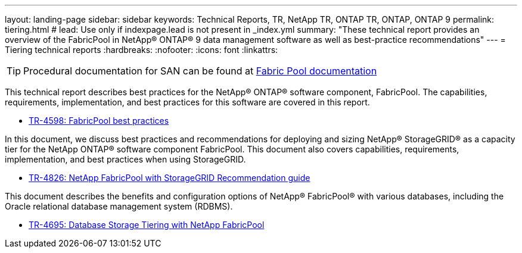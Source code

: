 ---
layout: landing-page
sidebar: sidebar
keywords: Technical Reports, TR, NetApp TR, ONTAP TR, ONTAP, ONTAP 9
permalink: tiering.html
# lead: Use only if indexpage.lead is not present in _index.yml
summary: "These technical report provides an overview of the FabricPool in NetApp® ONTAP® 9 data management software as well as best-practice recommendations"
---
= Tiering technical reports
:hardbreaks:
:nofooter:
:icons: font
:linkattrs:

[TIP]
====
Procedural documentation for SAN can be found at link:https://docs.netapp.com/us-en/ontap/fabricpool/index.html[Fabric Pool documentation]
====

This technical report describes best practices for the NetApp® ONTAP® software component, FabricPool. The capabilities, requirements, implementation, and best practices for this software are covered in this report.

    - link:https://www.netapp.com/pdf.html?item=/media/17239-tr4598.pdf[TR-4598: FabricPool best practices]

In this document, we discuss best practices and recommendations for deploying and sizing NetApp® StorageGRID® as a capacity tier for the NetApp ONTAP® software component FabricPool. This document also covers capabilities, requirements, implementation, and best
practices when using StorageGRID.

    - link:https://www.netapp.com/pdf.html?item=/media/19403-tr-4826.pdf[TR-4826: NetApp FabricPool with StorageGRID Recommendation guide]

This document describes the benefits and configuration options of NetApp® FabricPool® with various databases, including the Oracle relational database management system (RDBMS).

    - link:https://www.netapp.com/pdf.html?item=/media/9138-tr4695.pdf[TR-4695: Database Storage Tiering with NetApp FabricPool]